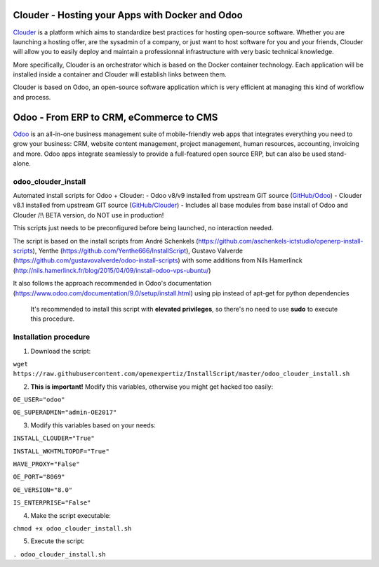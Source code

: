 Clouder - Hosting your Apps with Docker and Odoo
------------------------------------------------

`Clouder`_ is a platform which aims to standardize best practices for hosting open-source software. Whether you are launching a hosting offer, are the sysadmin of a company, or just want to host software for you and your friends, Clouder will allow you to easily deploy and maintain a professionnal infrastructure with very basic technical knowledge.

More specifically, Clouder is an orchestrator which is based on the Docker container technology. Each application will be installed inside a container and Clouder will establish links between them. 

Clouder is based on Odoo, an open-source software application which is very efficient at managing this kind of workflow and process.

Odoo - From ERP to CRM, eCommerce to CMS
----------------------------------------

`Odoo`_ is an all-in-one business management suite of mobile-friendly web apps that integrates everything you need to grow your business: CRM, website content management, project management, human resources, accounting, invoicing and more. Odoo apps integrate seamlessly to provide a full-featured open source ERP, but can also be used stand-alone.

odoo_clouder_install
====================
Automated install scripts for Odoo + Clouder:
- Odoo v8/v9 installed from upstream GIT source (`GitHub/Odoo`_)
- Clouder v8.1 installed from upstream GIT source (`GitHub/Clouder`_)
- Includes all base modules from base install of Odoo and Clouder
/!\\ BETA version, do NOT use in production! 

This scripts just needs to be preconfigured before being launched, no interaction needed. 

The script is based on the install scripts from André Schenkels (https://github.com/aschenkels-ictstudio/openerp-install-scripts), Yenthe (https://github.com/Yenthe666/InstallScript), Gustavo Valverde (https://github.com/gustavovalverde/odoo-install-scripts) with some additions from Nils Hamerlinck (http://nils.hamerlinck.fr/blog/2015/04/09/install-odoo-vps-ubuntu/)

It also follows the approach recommended in Odoo's documentation (https://www.odoo.com/documentation/9.0/setup/install.html) using pip instead of apt-get for python dependencies

 It's recommended to install this script with **elevated privileges**, so there's no need to use **sudo** to execute this procedure.

Installation procedure
======================
1.  Download the script:

``wget https://raw.githubusercontent.com/openexpertiz/InstallScript/master/odoo_clouder_install.sh``

2.  **This is important!** Modify this variables, otherwise you might get hacked too easily:

``OE_USER="odoo"``

``OE_SUPERADMIN="admin-OE2017"``

3.  Modify this variables based on your needs:

``INSTALL_CLOUDER="True"``
 
``INSTALL_WKHTMLTOPDF="True"``
 
``HAVE_PROXY="False"``
 
``OE_PORT="8069"``
 
``OE_VERSION="8.0"``
 
``IS_ENTERPRISE="False"``

4.  Make the script executable:

``chmod +x odoo_clouder_install.sh``

5. Execute the script:

``. odoo_clouder_install.sh``

.. _Odoo: https://www.odoo.com/
.. _Clouder: https://goclouder.net/
.. _GitHub/Odoo: https://github.com/odoo/odoo
.. _GitHub/Clouder: https://github.com/clouder-community/clouder

